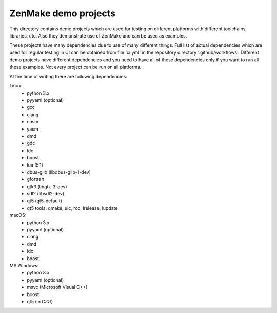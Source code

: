 

ZenMake demo projects
=====================

This directory contains demo projects which are used for testing on different
platforms with different toolchains, libraries, etc. Also they demonstrate
use of ZenMake and can be used as examples.

These projects have many dependencies due to use of many different things.
Full list of actual dependencies which are used for regular testing in CI
can be obtained from file 'ci.yml' in the repository directory '.github/workflows'.
Different demo projects have different dependencies and you need to have all of these
dependencies only if you want to run all these examples.
Not every project can be run on all platforms.

At the time of writing there are following dependencies:

Linux:
    - python 3.x
    - pyyaml (optional)
    - gcc
    - clang
    - nasm
    - yasm
    - dmd
    - gdc
    - ldc
    - boost
    - lua (5.1)
    - dbus-glib (libdbus-glib-1-dev)
    - gfortran
    - gtk3 (libgtk-3-dev)
    - sdl2 (libsdl2-dev)
    - qt5 (qt5-default)
    - qt5 tools: qmake, uic, rcc, lrelease, lupdate

macOS:
    - python 3.x
    - pyyaml (optional)
    - clang
    - dmd
    - ldc
    - boost

MS Windows:
    - python 3.x
    - pyyaml (optional)
    - msvc (Microsoft Visual C++)
    - boost
    - qt5 (in C:\Qt)
